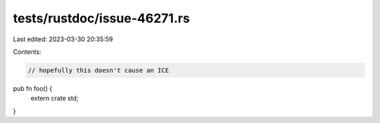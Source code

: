 tests/rustdoc/issue-46271.rs
============================

Last edited: 2023-03-30 20:35:59

Contents:

.. code-block:: rs

    // hopefully this doesn't cause an ICE

pub fn foo() {
    extern crate std;
}


